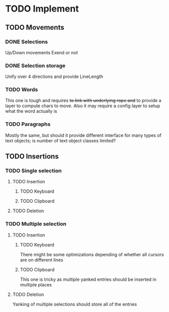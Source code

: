 * TODO Implement
** TODO Movements
*** DONE Selections
Up/Down movements
Exend or not
*** DONE Selection storage
Unify over 4 directions and provide LineLength
*** TODO Words
This one is tough and requires +to link with underlying rope
and+ to provide a layer to compute chars to move. Also it may require a
config layer to setup what the word actually is
*** TODO Paragraphs
Mostly the same, but should it provide different interface for many types
of text objects; is number of text object classes limited?
** TODO Insertions
*** TODO Single selection
**** TODO Insertion
***** TODO Keyboard
***** TODO Clipboard
**** TODO Deletion
*** TODO Multiple selection
**** TODO Insertion
***** TODO Keyboard
There might be some optimizations depending of whether
all cursors are on different lines
***** TODO Clipboard
This one is tricky as multiple yanked entries should be inserted
in multiple places
**** TODO Deletion
Yanking of multiple selections should store all of the entries
